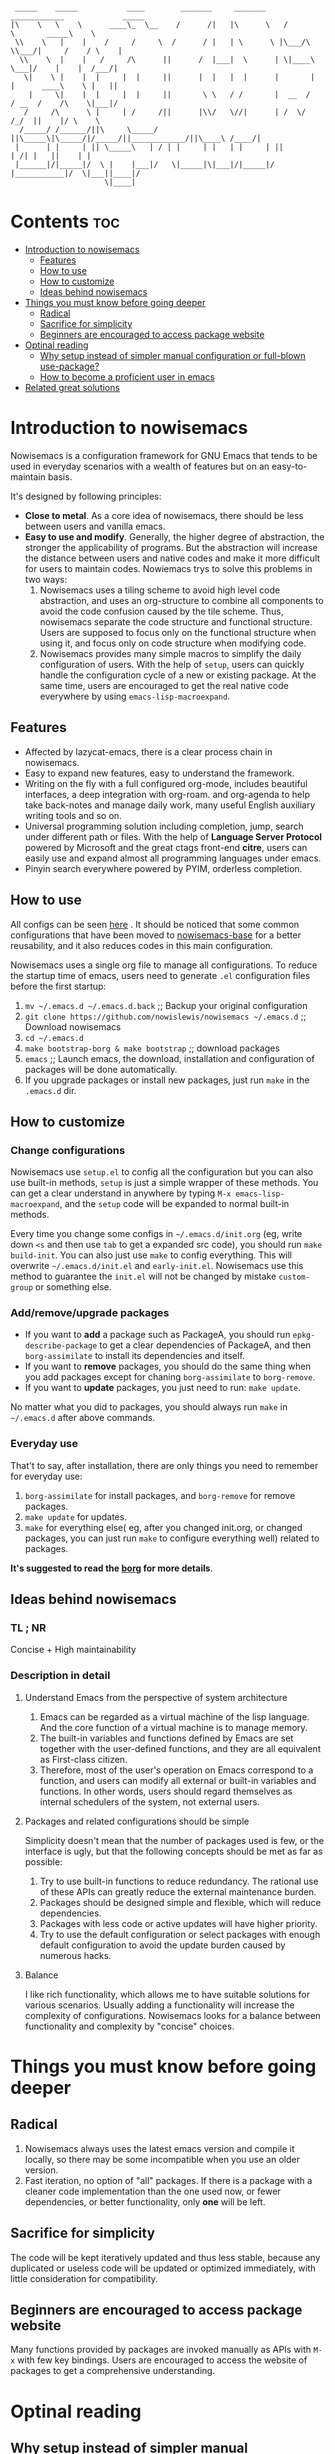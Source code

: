 #+begin_src elisp

 _____    _____           ____        _______     _______     ____________             _____
|\    \   \    \      ____\_  \__    /      /|   |\      \   /            \       _____\    \
 \\    \   |    |    /     /     \  /      / |   | \      \ |\___/\  \\___/|     /    / \    |
  \\    \  |    |   /     /\      ||      /  |___|  \      | \|____\  \___|/    |    |  /___/|
   \|    \ |    |  |     |  |     ||      |  |   |  |      |       |  |      ____\    \ |   ||
    |     \|    |  |     |  |     ||       \ \   / /       |  __  /   / __  /    /\    \|___|/
   /     /\      \ |     | /     /||      |\\/   \//|      | /  \/   /_/  ||    |/ \    \
  /_____/ /______/||\     \_____/ ||\_____\|\_____/|/_____/||____________/||\____\ /____/|
 |      | |     | || \_____\   | / | |     | |   | |     | ||           | /| |   ||    | |
 |______|/|_____|/  \ |    |___|/   \|_____|\|___|/|_____|/ |___________|/  \|___||____|/
                     \|____|
#+end_src
* Contents                                                              :toc:
- [[#introduction-to-nowisemacs][Introduction to nowisemacs]]
  - [[#features][Features]]
  - [[#how-to-use][How to use]]
  - [[#how-to-customize][How to customize]]
  - [[#ideas-behind-nowisemacs][Ideas behind nowisemacs]]
- [[#things-you-must-know-before-going-deeper][Things you must know before going deeper]]
  - [[#radical][Radical]]
  - [[#sacrifice-for-simplicity][Sacrifice for simplicity]]
  - [[#beginners-are-encouraged-to-access-package-website][Beginners are encouraged to access package website]]
- [[#optinal-reading][Optinal reading]]
  - [[#why-setup-instead-of-simpler-manual-configuration-or-full-blown-use-package][Why setup instead of simpler manual configuration or full-blown use-package?]]
  - [[#how-to-become-a-proficient-user-in-emacs][How to become a proficient user in emacs]]
- [[#related-great-solutions][Related great solutions]]

* Introduction to nowisemacs
Nowisemacs is a configuration framework for GNU Emacs that tends to be used in everyday scenarios with a wealth of
features but on an easy-to-maintain
basis.

It's designed by following principles:
+ *Close to metal*. As a core idea of nowisemacs, there should be less between users and vanilla emacs.
+ *Easy to use and modify*.
  Generally, the
  higher degree of abstraction, the stronger the applicability of programs. But the abstraction will increase the
  distance between users and native codes and make it more difficult for users to maintain codes. Nowiemacs trys to solve this problems in two ways:
  1. Nowisemacs uses a tiling scheme to avoid high level code abstraction, and uses an org-structure to combine all
     components to avoid the code confusion caused by the tile scheme. Thus, nowisemacs separate the code structure and
     functional structure. Users are supposed to focus only on the functional structure when using it, and focus only on code structure
     when modifying code.
  2. Nowisemacs provides many simple macros to simplify the daily configuration of users. With the help of =setup=, users
     can quickly handle the configuration cycle of a new or existing package. At the same time, users are encouraged to get the real native code
     everywhere by using =emacs-lisp-macroexpand=.
** Features
+ Affected by lazycat-emacs, there is a clear process chain in nowisemacs.
+ Easy to expand new features, easy to understand the framework.
+ Writing on the fly with a full configured org-mode, includes beautiful interfaces, a deep integration with org-roam.
  and org-agenda to help take back-notes and manage daily work, many useful English auxiliary writing tools and so on.
+ Universal programming solution including completion, jump, search under different path or files. With the help of *Language Server Protocol* powered by Microsoft and the great ctags
  front-end *citre*, users can easily use and expand almost all programming languages under emacs.
+ Pinyin search everywhere powered by PYIM, orderless completion.
** How to use
All configs can be seen [[file:init.org][here]] . It should be noticed that some common configurations that have been moved to [[https://github.com/nowislewis/nowisemacs-base][nowisemacs-base]] for a better reusability, and it also reduces codes  in this main configuration.

Nowisemacs uses a single org file to manage all configurations. To reduce the startup time of emacs, users need to
generate =.el= configuration files before the first startup:
1. =mv ~/.emacs.d ~/.emacs.d.back= ;; Backup your original configuration
2. =git clone https://github.com/nowislewis/nowisemacs ~/.emacs.d= ;; Download nowisemacs
3. =cd ~/.emacs.d=
4. =make bootstrap-borg & make bootstrap= ;; download packages
5. =emacs= ;; Launch emacs, the download, installation and configuration of packages will be done automatically.
6. If you upgrade packages or install new packages, just run =make= in the =.emacs.d= dir.
** How to customize
*** Change configurations
Nowisemacs use =setup.el= to config all the configuration but you can also use built-in methods, =setup= is just a simple wrapper of these methods. You can get a clear understand in anywhere by typing =M-x emacs-lisp-macroexpand=, and the =setup= code will be expanded to normal built-in methods.

Every time you change some configs in =~/.emacs.d/init.org= (eg, write down =<s= and then use =tab= to get a expanded src code), you should run  =make build-init=. You can also just use =make= to config everything. This will overwrite =~/.emacs.d/init.el= and =early-init.el=. Nowisemacs use this method to guarantee the =init.el= will not be changed by mistake =custom-group= or something else.
*** Add/remove/upgrade packages
+ If you want to *add* a package such as PackageA, you should run =epkg-describe-package= to get a clear dependencies of PackageA, and then =borg-assimilate= to install its dependencies and itself.
+ If you want to *remove* packages, you should do the same thing when you add packages except for chaning =borg-assimilate= to =borg-remove=.
+ If you want to *update* packages, you just need to run: =make update=.
No matter what you did to packages, you should always run =make= in =~/.emacs.d= after above commands.
*** Everyday use
That't to say, after installation, there are only things you need to remember for everyday use:
1. =borg-assimilate= for install packages, and =borg-remove= for remove packages.
2. =make update= for updates.
3. =make= for everything else( eg, after you changed init.org, or changed packages, you can just run =make= to configure everything well) related to packages.

*It's suggested to  read the [[https://emacsmirror.net/manual/borg/][borg]] for more details*.
** Ideas behind nowisemacs
*** TL ; NR
Concise + High maintainability
*** Description in detail
**** Understand Emacs from the perspective of system architecture
1. Emacs can be regarded as a virtual machine of the lisp language. And the core function of a virtual machine is to
   manage memory.
2. The built-in variables and functions defined by Emacs are set together with the user-defined functions, and they are
   all equivalent as First-class citizen.
3. Therefore, most of the user's operation on Emacs correspond to a function, and users can modify all external or
   built-in variables and functions. In other words, users should regard themselves as internal schedulers of the
   system, not external users.
**** Packages and related configurations should be simple
Simplicity doesn't mean that the number of packages used is few, or the interface is ugly, but that the following
concepts should be met as far as possible:
1. Try to use built-in functions to reduce redundancy. The rational use of these APIs can greatly reduce the external
   maintenance burden.
2. Packages should be designed simple and flexible, which will reduce dependencies.
3. Packages with less code or active updates will have higher priority.
4. Try to use the default configuration or select packages with enough default configuration to avoid the update burden
   caused by numerous hacks.
**** Balance
I like rich functionality, which allows me to have suitable solutions for various scenarios. Usually adding a functionality
will increase the complexity of configurations. Nowisemacs looks for a balance between functionality and complexity by
"concise" choices.
* Things you must know before going deeper
** Radical
1. Nowisemacs always uses the latest emacs version and compile it locally, so there may be some incompatible when you use an older version.
2. Fast iteration, no option of "all" packages. If there is a package with a cleaner code implementation than the one
   used now, or fewer dependencies, or better functionality, only *one* will be left.
** Sacrifice for simplicity
The code will be kept iteratively updated and thus less stable, because any duplicated or useless code will be
   updated or optimized immediately, with little consideration for compatibility.
** Beginners are encouraged to access package website
Many functions provided by packages are invoked manually as APIs with =M-x= with few key bindings. Users are encouraged to
access the website of packages to get a comprehensive understanding.
* Optinal reading
** Why setup instead of simpler manual configuration or full-blown use-package?
As mentioned above, nowisemacs hoped to reduce the abstraction level of configuration as much as possible while meeting
practical requirements, so as they facilitate the understanding of configuration maintenance code.

After heavy use for a period of time, I gave up use-package and leaf. They have a high degree of abstraction and thus
complex mechanisms, which is not conducive to understanding and debugging.

At the suggestion of Lazycat, a great Emacs contributor, I have used the native way to configure Emacs for a while. I
really like this idea, it is clear and easy to drill down. No black box here.

But if you use the native way, you will find that there is a lot of duplicated codes, which make the work tedious and
increase the maintenance work. =setup= comes into view. First, =setup= is almost indistinguishable from the native
way at the level of abstraction. =setup= is actually a bunch of simple macros to generate code. And the code generated
after macro-expand is almost the same as native methods. So =setup= is also clear and easy to drill down as native way.

The function of =setup= is to turn these repeated codes into simple calls, which are equivalent to defining one place, but
can be used everywhere.

What's more, =setup= can easily change the code context such as keymap context or hook context. It's easy to get complex
configuration clear.
** How to become a proficient user in emacs
I would like to first give my own experience through these difficulties for beginners:

1. I have been using doom emacs for a long time, which is a great configuration framework for vim users. During that, I
   was mainly familiar with various cool or practical functions of emacs, which greatly aroused interest and made it
   clear what an excellent emacs should be and what does it look like.
2. Then I found I need some personal features for my daily work, but it's hard to achieve an end because it's always
   easy to get stuck in a lot of code traps. I don't know how to sort out my own process.
3. After some time I found a very native configuration, lazycat-emacs, and learned how to configure all the code in the lowest-level way, including manually managing packages, manually controlling the loading order, etc.
4. After understanding what I need to set after startup. Things I needed to figure out became clear again:
   + First, to implement whatever features I need.
   + Second, to control the abstraction level of the configuration so as not to increase maintenance pressure.

The configuration of nowisemacs is not there all at once. There is an article "Understanding emacs from the perspective of operating system architecture" that gave me a good inspiration, let me try to use emacs from the perspective of an emacs itself rather than an emacs user. As an emacs, how can I meet user needs?

+ First, when users give me requirements, I need to know how to combine existing functions to achieve this requirement;
+ Second, I can find or implement these functions.

With this idea in mind, nowisemacs tries to separate functional structure and code structure to solve this problem.
* Related great solutions
+ [[https://github.com/hlissner/doom-emacs][doom emacs]]
+ [[https://github.com/manateelazycat/lazycat-emacs][lazycat-emacs]]
+ [[https://github.com/seagle0128/.emacs.d][centaur emacs]]
